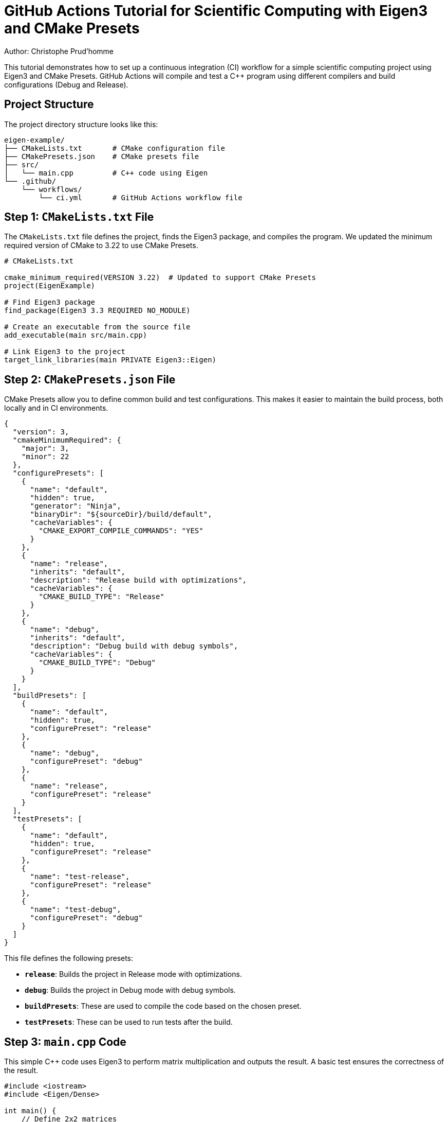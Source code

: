 = GitHub Actions Tutorial for Scientific Computing with Eigen3 and CMake Presets
Author: Christophe Prud'homme


This tutorial demonstrates how to set up a continuous integration (CI) workflow for a simple scientific computing project using Eigen3 and CMake Presets. GitHub Actions will compile and test a C++ program using different compilers and build configurations (Debug and Release).

== Project Structure

The project directory structure looks like this:

[source]
----
eigen-example/
├── CMakeLists.txt       # CMake configuration file
├── CMakePresets.json    # CMake presets file
├── src/
│   └── main.cpp         # C++ code using Eigen
└── .github/
    └── workflows/
        └── ci.yml       # GitHub Actions workflow file
----

== Step 1: `CMakeLists.txt` File

The `CMakeLists.txt` file defines the project, finds the Eigen3 package, and compiles the program. We updated the minimum required version of CMake to 3.22 to use CMake Presets.

[source,cmake]
----
# CMakeLists.txt

cmake_minimum_required(VERSION 3.22)  # Updated to support CMake Presets
project(EigenExample)

# Find Eigen3 package
find_package(Eigen3 3.3 REQUIRED NO_MODULE)

# Create an executable from the source file
add_executable(main src/main.cpp)

# Link Eigen3 to the project
target_link_libraries(main PRIVATE Eigen3::Eigen)
----

== Step 2: `CMakePresets.json` File

CMake Presets allow you to define common build and test configurations. This makes it easier to maintain the build process, both locally and in CI environments.

[source,json]
----
{
  "version": 3,
  "cmakeMinimumRequired": {
    "major": 3,
    "minor": 22
  },
  "configurePresets": [
    {
      "name": "default",
      "hidden": true,
      "generator": "Ninja",
      "binaryDir": "${sourceDir}/build/default",
      "cacheVariables": {
        "CMAKE_EXPORT_COMPILE_COMMANDS": "YES"
      }
    },
    {
      "name": "release",
      "inherits": "default",
      "description": "Release build with optimizations",
      "cacheVariables": {
        "CMAKE_BUILD_TYPE": "Release"
      }
    },
    {
      "name": "debug",
      "inherits": "default",
      "description": "Debug build with debug symbols",
      "cacheVariables": {
        "CMAKE_BUILD_TYPE": "Debug"
      }
    }
  ],
  "buildPresets": [
    {
      "name": "default",
      "hidden": true,
      "configurePreset": "release"
    },
    {
      "name": "debug",
      "configurePreset": "debug"
    },
    {
      "name": "release",
      "configurePreset": "release"
    }
  ],
  "testPresets": [
    {
      "name": "default",
      "hidden": true,
      "configurePreset": "release"
    },
    {
      "name": "test-release",
      "configurePreset": "release"
    },
    {
      "name": "test-debug",
      "configurePreset": "debug"
    }
  ]
}
----

This file defines the following presets:

* **`release`**: Builds the project in Release mode with optimizations.
* **`debug`**: Builds the project in Debug mode with debug symbols.
* **`buildPresets`**: These are used to compile the code based on the chosen preset.
* **`testPresets`**: These can be used to run tests after the build.

== Step 3: `main.cpp` Code

This simple C++ code uses Eigen3 to perform matrix multiplication and outputs the result. A basic test ensures the correctness of the result.

[source,cpp]
----
#include <iostream>
#include <Eigen/Dense>

int main() {
    // Define 2x2 matrices
    Eigen::Matrix2d A;
    Eigen::Matrix2d B;

    A << 1, 2,
         3, 4;
    B << 2, 3,
         1, 4;

    // Multiply matrices
    Eigen::Matrix2d result = A * B;

    // Output the result
    std::cout << "Result of A * B:\n" << result << std::endl;

    // Basic test to ensure the result is correct
    Eigen::Matrix2d expected;
    expected << 4, 11,
                10, 25;

    if (result.isApprox(expected)) {
        std::cout << "Test passed!" << std::endl;
        return 0;
    } else {
        std::cout << "Test failed!" << std::endl;
        return 1;
    }
}
----

== Step 4: GitHub Actions Workflow (`ci.yml`)

This workflow will:

* Install Eigen3 using `apt`.
* Use **CMake Presets** to configure and build the project.
* Run the executable to ensure it works as expected.
* Test the project using both `gcc` and `clang` compilers in both Debug and Release modes.

.`.github/workflows/ci.yml`
[source,yaml]
----
name: Build and Test Eigen3 Project with CMake Presets

on:
  push:
    branches:
      - main
  pull_request:
    branches:
      - main

jobs:
  build:
    runs-on: ubuntu-latest
    strategy:
      matrix:
        compiler: [gcc, clang]
        build_type: [debug, release]

    steps:
    # Step 1: Checkout the code
    - name: Checkout code
      uses: actions/checkout@v4

    # Step 2: Install dependencies (Eigen3, CMake)
    - name: Install dependencies
      run: |
        sudo apt update
        sudo apt install -y cmake ninja-build libeigen3-dev

    # Step 3: Configure the project using CMake presets
    - name: Configure project
      run: |
        cmake --preset ${{ matrix.build_type }} -DCMAKE_CXX_COMPILER=${{ matrix.compiler }}

    # Step 4: Build the project
    - name: Build project
      run: |
        cmake --build build/${{ matrix.build_type }}

    # Step 5: Run the tests
    - name: Run tests
      run: |
        build/${{ matrix.build_type }}/main
----

== Step 5: Running the Workflow

Once this is set up, push your repository to GitHub, and the GitHub Actions workflow will automatically trigger on every push or pull request. The workflow will compile and test your project using both `gcc` and `clang` compilers and in both Debug and Release modes.

You can view the results of the workflow by navigating to the **Actions** tab in your GitHub repository. You’ll see whether the build passed, any errors that occurred, and the output of the tests.

== Step 6: Adding a Badge to Your `README.md`

You can add a badge to your `README.md` to display the status of your build:

[source,markdown]
----
![Build Status](https://github.com/your-username/eigen-example/actions/workflows/ci.yml/badge.svg)
----

Replace `your-username` and `eigen-example` with your GitHub username and repository name, respectively.

== Summary

In this tutorial, we demonstrated how to:

1. Use **CMake Presets** to streamline the build process, both locally and in CI environments.
2. Write a GitHub Actions workflow to compile the project, run tests, and validate across multiple compilers (`gcc` and `clang`) and build configurations (`debug` and `release`).
3. Automate the entire process using CI/CD with GitHub Actions and CMake Presets.

== Next Steps

* Experiment with additional CMake Presets for cross-platform builds or different compilers.
* Add advanced features to the GitHub Actions workflow, such as caching dependencies or running tests in parallel.
* Consider using Docker for reproducible environments or large-scale computations.

== Appendix: Using CMake Presets Locally

You can also use these CMake presets locally to simplify your development workflow.

=== Configure and Build in Debug Mode:

[source,bash]
----
cmake --preset debug
cmake --build build/debug
----

=== Configure and Build in Release Mode:

[source,bash]
----
cmake --preset release
cmake --build build/release
----

=== Running Tests (Debug Mode):

[source,bash]
----
build/debug/main
----

=== Running Tests (Release Mode):

[source,bash]
----
build/release/main
----

